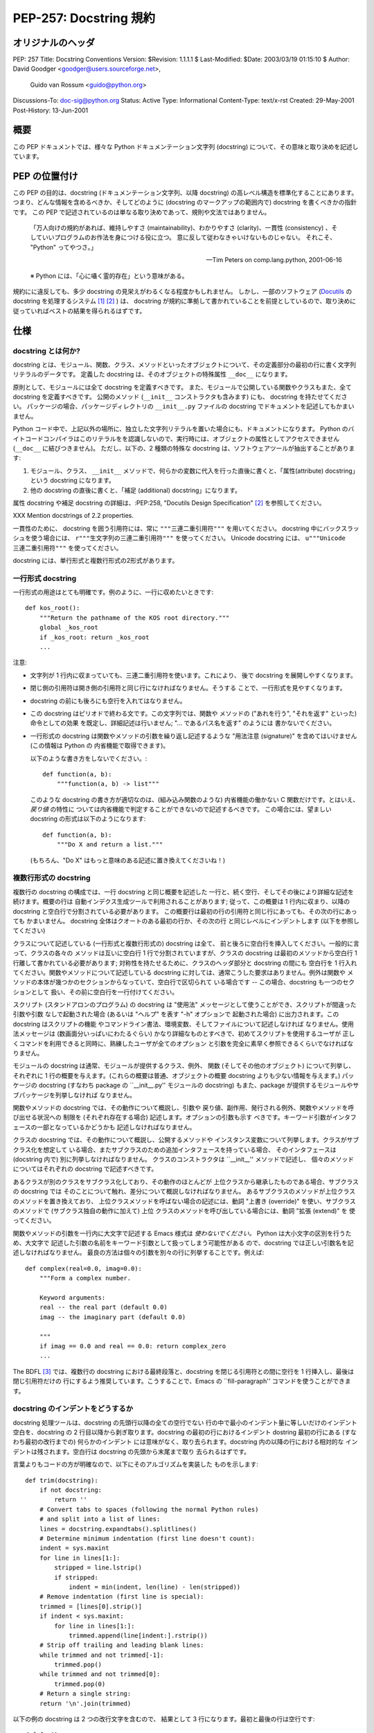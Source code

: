 ===========================
PEP-257: Docstring 規約
===========================


オリジナルのヘッダ
==================

PEP: 257
Title: Docstring Conventions
Version: $Revision: 1.1.1.1 $
Last-Modified: $Date: 2003/03/19 01:15:10 $
Author: David Goodger <goodger@users.sourceforge.net>,
        Guido van Rossum <guido@python.org>
Discussions-To: doc-sig@python.org
Status: Active
Type: Informational
Content-Type: text/x-rst
Created: 29-May-2001
Post-History: 13-Jun-2001


概要
====

この PEP ドキュメントでは、様々な Python ドキュメンテーション文字列 (docstring) について、その意味と取り決めを記述しています。


PEP の位置付け
==============

この PEP の目的は、docstring (ドキュメンテーション文字列、以降 docstring) の高レベル構造を標準化することにあります。
つまり、どんな情報を含めるべきか、そしてどのように (docstring のマークアップの範囲内で) docstring を書くべきかの指針です。
この PEP で記述されているのは単なる取り決めであって、規則や文法ではありません。

    「万人向けの規約があれば、維持しやすさ (maintainability)、わかりやすさ (clarity)、一貫性 (consistency) 、そしていいプログラムのお作法を身につける役に立つ。
    意に反して従わなきゃいけないものじゃない。
    それこそ、 "Python" ってやつさ。」

    -- Tim Peters on comp.lang.python, 2001-06-16

    ※ Python には、「心に囁く霊的存在」という意味がある。

規約にに違反しても、多少 docstring の見栄えがわるくなる程度かもしれません。
しかし、一部のソフトウェア (Docutils_ の docstring を処理するシステム [1]_ [2]_ ) は、 docstring が規約に準拠して書かれていることを前提としているので、取り決めに従っていればベストの結果を得られるはずです。


仕様
======

docstring とは何か?
--------------------

docstring とは、モジュール、関数、クラス、メソッドといったオブジェクトについて、その定義部分の最初の行に書く文字列リテラルのデータです。
定義した docstring は、そのオブジェクトの特殊属性 ``__doc__`` になります。

原則として、モジュールには全て docstring を定義すべきです。
また、モジュールで公開している関数やクラスもまた、全て docstring を定義すべきです。
公開のメソッド (``__init__`` コンストラクタも含みます) にも、 docstring を持たせてください。
パッケージの場合、パッケージディレクトリの ``__init__.py`` ファイルの docstring でドキュメントを記述してもかまいません。

Python コード中で、上記以外の場所に、独立した文字列リテラルを置いた場合にも、ドキュメントになります。
Python のバイトコードコンパイラはこのリテラルをを認識しないので、実行時には、オブジェクトの属性としてアクセスできません (``__doc__`` に結びつきません)。
ただし、以下の、2 種類の特殊な docstring は、ソフトウェアツールが抽出することがあります:

1. モジュール、クラス、 ``__init__`` メソッドで、何らかの変数に代入を行った直後に書くと、「属性(attribute) docstring」という docstring になります。

2. 他の docstring の直後に書くと、「補足 (additional) docstring」になります。

属性 docstring や補足 docstring の詳細は、:PEP:258, "Docutils Design Specification" [2]_ を参照してください。

XXX Mention docstrings of 2.2 properties.

一貫性のために、 docstring を囲う引用符には、常に ``"""三連二重引用符"""`` を用いてください。
docstring 中にバックスラッシュを使う場合には、 ``r"""生文字列の三連二重引用符"""`` を使ってください。
Unicode  docstring には、 ``u"""Unicode 三連二重引用符"""`` を使ってください。


docstring には、単行形式と複数行形式の2形式があります。


一行形式 docstring 
------------------

一行形式の用途はとても明確です。例のように、一行に収めたいときです::

    def kos_root():
        """Return the pathname of the KOS root directory."""
        global _kos_root
        if _kos_root: return _kos_root
        ...

注意:

- 文字列が 1 行内に収まっていても、三連二重引用符を使います。これにより、
  後で docstring を展開しやすくなります。

- 閉じ側の引用符は開き側の引用符と同じ行になければなりません。そうする
  ことで、一行形式を見やすくなります。

-  docstring の前にも後ろにも空行を入れてはなりません。

- この docstring はピリオドで終わる文です。この文字列では、関数や
  メソッドの ("あれを行う", "それを返す" といった) 命令としての効果
  を既定し、詳細記述は行いません; "... であるパス名を返す" のようには
  書かないでください。

- 一行形式の docstring は関数やメソッドの引数を繰り返し記述するような
  "用法注意 (signature)" を含めてはいけません (この情報は Python の
  内省機能で取得できます)。

  以下のような書き方をしないでください。::

      def function(a, b):
          """function(a, b) -> list"""

  このような docstring の書き方が適切なのは、(組み込み関数のような) 
  内省機能の働かない C 関数だけです。とはいえ、*戻り値* の特性に
  ついては内省機能で判定することができないので記述するべきです。
  この場合には、望ましい docstring の形式は以下のようになります::

      def function(a, b):
          """Do X and return a list."""

  (もちろん、"Do X" はもっと意味のある記述に置き換えてくださいね！)


複数行形式の docstring 
----------------------

複数行の docstring の構成では、一行 docstring と同じ概要を記述した
一行と、続く空行、そしてその後により詳細な記述を続けます。概要の行は
自動インデクス生成ツールで利用されることがあります; 従って、この概要は
1 行内に収まり、以降の docstring と空白行で分割されている必要があります。
この概要行は最初の行の引用符と同じ行にあっても、その次の行にあっても
かまいません。 docstring 全体はクオートのある最初の行か、その次の行
と同じレベルにインデントします (以下を参照してください)

クラスについて記述している (一行形式と複数行形式の) docstring は全て、
前と後ろに空白行を挿入してください。一般的に言って、クラスの各々の
メソッドは互いに空白行 1 行で分割されていますが、クラスの docstring
は最初のメソッドから空白行 1 行離して書かれている必要があります;
対称性を持たせるために、クラスのヘッダ部分と docstring の間にも
空白行を 1 行入れてください。関数やメソッドについて記述している
docstring に対しては、通常こうした要求はありません。例外は関数や
メソッドの本体が幾つかのセクションからなっていて、空白行で区切られて
いる場合です -- この場合、docstring も一つのセクションとして
扱い、その前に空白行を一行付けてください。

スクリプト (スタンドアロンのプログラム) の docstring は "使用法"
メッセージとして使うことができ、スクリプトが間違った引数や引数
なしで起動された場合 (あるいは "ヘルプ" を表す "-h" オプションで
起動された場合) に出力されます。この docstring はスクリプトの機能
やコマンドライン書法、環境変数、そしてファイルについて記述しなければ
なりません。使用法メッセージは (数画面分いっぱいにわたるぐらい) 
かなり詳細なものとすべきで、初めてスクリプトを使用するユーザが
正しくコマンドを利用できると同時に、熟練したユーザが全てのオプション
と引数を完全に素早く参照できるくらいでなければなりません。

モジュールの docstring は通常、モジュールが提供するクラス、例外、
関数 (そしてその他のオブジェクト) について列挙し、それぞれに
1 行の概要を与えます。(これらの概要は普通、オブジェクトの概要
docstring よりも少ない情報を与えます。) パッケージの docstring
(すなわち package の ``__init__.py'' モジュールの docstring)
もまた、package が提供するモジュールやサブパッケージを列挙しなければ
なりません。

関数やメソッドの docstring では、その動作について概説し、引数や
戻り値、副作用、発行される例外、関数やメソッドを呼び出せる状況への
制限を (それぞれ存在する場合) 記述します。オプションの引数も示す
べきです。キーワード引数がインタフェースの一部となっているかどうかも
記述しなければなりません。

クラスの docstring では、その動作について概説し、公開するメソッドや
インスタンス変数について列挙します。クラスがサブクラス化を想定して
いる場合、またサブクラスのための追加インタフェースを持っている場合、
そのインタフェースは (docstring 内で) 別に列挙しなければなりません。
クラスのコンストラクタは ``__init__'' メソッドで記述し、
個々のメソッドについてはそれぞれの docstring で記述すべきです。

あるクラスが別のクラスをサブクラス化しており、その動作のほとんどが
上位クラスから継承したものである場合、サブクラスの docstring では
そのことについて触れ、差分について概説しなければなりません。
あるサブクラスのメソッドが上位クラスのメソッドを置き換えており、
上位クラスメソッドを呼ばない場合の記述には、動詞 "上書き (override)" 
を使い、サブクラスのメソッドで (サブクラス独自の動作に加えて) 上位
クラスのメソッドを呼び出している場合には、動詞 "拡張 (extend)" を
使ってください。


関数やメソッドの引数を一行内に大文字で記述する Emacs 様式は 
*使わないでください。* Python は大小文字の区別を行うため、大文字で
記述した引数の名前をキーワード引数として扱ってしまう可能性がある
ので、docstring では正しい引数名を記述しなければなりません。
最良の方法は個々の引数を別々の行に列挙することです。例えば::

    def complex(real=0.0, imag=0.0):
        """Form a complex number.

        Keyword arguments:
        real -- the real part (default 0.0)
        imag -- the imaginary part (default 0.0)

        """
        if imag == 0.0 and real == 0.0: return complex_zero
        ...

The BDFL [3]_ では、複数行の docstring における最終段落と、docstring
を閉じる引用符との間に空行を 1 行挿入し、最後は閉じ引用符だけの
行にするよう推奨しています。こうすることで、Emacs の ``fill-paragraph''
コマンドを使うことができます。


docstring のインデントをどうするか
----------------------------------

docstring 処理ツールは、docstring の先頭行以降の全ての空行でない
行の中で最小のインデント量に等しいだけのインデント空白を、docstring
の 2 行目以降から剥ぎ取ります。docstring の最初の行におけるインデント
dostring 最初の行にある (すなわち最初の改行までの) 何らかのインデント
には意味がなく、取り去られます。docstring 内の以降の行における相対的な
インデントは残されます。空白行は docstring の先頭から末尾まで取り
去られるはずです。

言葉よりもコードの方が明確なので、以下にそのアルゴリズムを実装した
ものを示します::

    def trim(docstring):
        if not docstring:
            return ''
        # Convert tabs to spaces (following the normal Python rules)
        # and split into a list of lines:
        lines = docstring.expandtabs().splitlines()
        # Determine minimum indentation (first line doesn't count):
        indent = sys.maxint
        for line in lines[1:]:
            stripped = line.lstrip()
            if stripped:
                indent = min(indent, len(line) - len(stripped))
        # Remove indentation (first line is special):
        trimmed = [lines[0].strip()]
        if indent < sys.maxint:
            for line in lines[1:]:
                trimmed.append(line[indent:].rstrip())
        # Strip off trailing and leading blank lines:
        while trimmed and not trimmed[-1]:
            trimmed.pop()
        while trimmed and not trimmed[0]:
            trimmed.pop(0)
        # Return a single string:
        return '\n'.join(trimmed)

以下の例の docstring は 2 つの改行文字を含むので、
結果として 3 行になります。最初と最後の行は空行です::

    def foo():
        """
        This is the second line of the docstring.
        """

実例を挙げると::

    >>> print repr(foo.__doc__)
    '\n    This is the second line of the docstring.\n    '
    >>> foo.__doc__.splitlines()
    ['', '    This is the second line of the docstring.', '    ']
    >>> trim(foo.__doc__)
    'This is the second line of the docstring.'

切り詰めを行うと、これらの docstring は同じになります::

    def foo():
        """A multi-line
        docstring.
        """

    def bar():
        """
        A multi-line
        docstring.
        """


参考文献および補足
==================

.. [1] PEP 256, Docstring Processing System Framework, Goodger
   (http://www.python.org/peps/pep-0256.html)

.. [2] PEP 258, Docutils Design Specification, Goodger
   (http://www.python.org/peps/pep-0258.html)

.. [3] Guido van Rossum, Python's creator and Benevolent Dictator For
   Life.

.. _Docutils: http://docutils.sourceforge.net/

.. _Python Style Guide:
   http://www.python.org/doc/essays/styleguide.html

.. _Doc-SIG: http://www.python.org/sigs/doc-sig/


著作権
======

このドキュメントはパブリックドメインにされています。


謝辞
====

"仕様" の部分のテキストはほとんど Guido van Rossum による
`Python Style Guide'_ エッセイからそのまま引用したものです。

このドキュメントは Python Doc-SIG_ のアーカイブからいくつかアイデアを
拝借しています。以前のそして現在の全ての SIG メンバに感謝します。



..
   Local Variables:
   mode: indented-text
   indent-tabs-mode: nil
   fill-column: 70
   sentence-end-double-space: t
   End:

